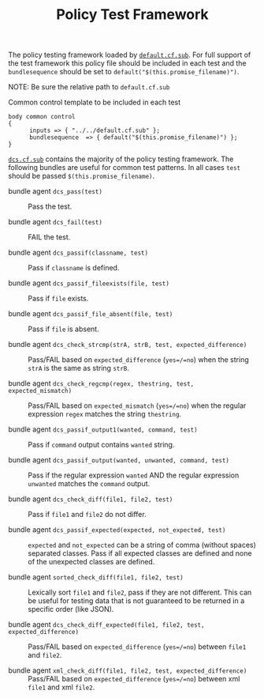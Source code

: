 #+Title: Policy Test Framework

The policy testing framework loaded by [[file:default.cf.sub][=default.cf.sub=]]. For full support of the
test framework this policy file should be included in each test and the
=bundlesequence= should be set to =default("$(this.promise_filename)")=.

NOTE: Be sure the relative path to =default.cf.sub=
#+Caption: Common control template to be included in each test
#+BEGIN_SRC cfengine3
body common control
{
      inputs => { "../../default.cf.sub" };
      bundlesequence  => { default("$(this.promise_filename)") };
}
#+END_SRC

[[file:dcs.cf.sub][=dcs.cf.sub=]] contains the majority of the policy testing framework. The
following bundles are useful for common test patterns. In all cases =test=
should be passed =$(this.promise_filename)=.

- bundle agent =dcs_pass(test)= :: Pass the test.

- bundle agent =dcs_fail(test)= :: FAIL the test.

- bundle agent =dcs_passif(classname, test)= :: Pass if =classname= is defined.

- bundle agent =dcs_passif_fileexists(file, test)= :: Pass if =file= exists.

- bundle agent =dcs_passif_file_absent(file, test)= :: Pass if =file= is absent.

- bundle agent =dcs_check_strcmp(strA, strB, test, expected_difference)= :: Pass/FAIL
     based on =expected_difference= (=yes=/=no=) when the string =strA= is the
     same as string =strB=.

- bundle agent =dcs_check_regcmp(regex, thestring, test, expected_mismatch)= :: Pass/FAIL
     based on =expected_mismatch= (=yes=/=no=) when the regular expression
     =regex= matches the string =thestring=.

- bundle agent =dcs_passif_output1(wanted, command, test)= :: Pass if =command=
     output contains =wanted= string.

- bundle agent =dcs_passif_output(wanted, unwanted, command, test)= :: Pass if
     the regular expression =wanted= AND the regular expression =unwanted=
     matches the =command= output.

- bundle agent =dcs_check_diff(file1, file2, test)= :: Pass if =file1= and
     =file2= do not differ.

- bundle agent =dcs_passif_expected(expected, not_expected, test)= :: =expected=
     and =not_expected= can be a string of comma (without spaces) separated
     classes. Pass if all expected classes are defined and none of the
     unexpected classes are defined.

- bundle agent =sorted_check_diff(file1, file2, test)= :: Lexically sort =file1=
     and =file2=, pass if they are not different. This can be useful for testing
     data that is not guaranteed to be returned in a specific order (like JSON).

- bundle agent =dcs_check_diff_expected(file1, file2, test, expected_difference)= :: Pass/FAIL
     based on =expected_difference= (=yes=/=no=) between =file1= and
     =file2=.

- bundle agent =xml_check_diff(file1, file2, test, expected_difference)= :: Pass/FAIL
     based on =expected_difference= (=yes=/=no=) between xml =file1= and
     xml =file2=.

